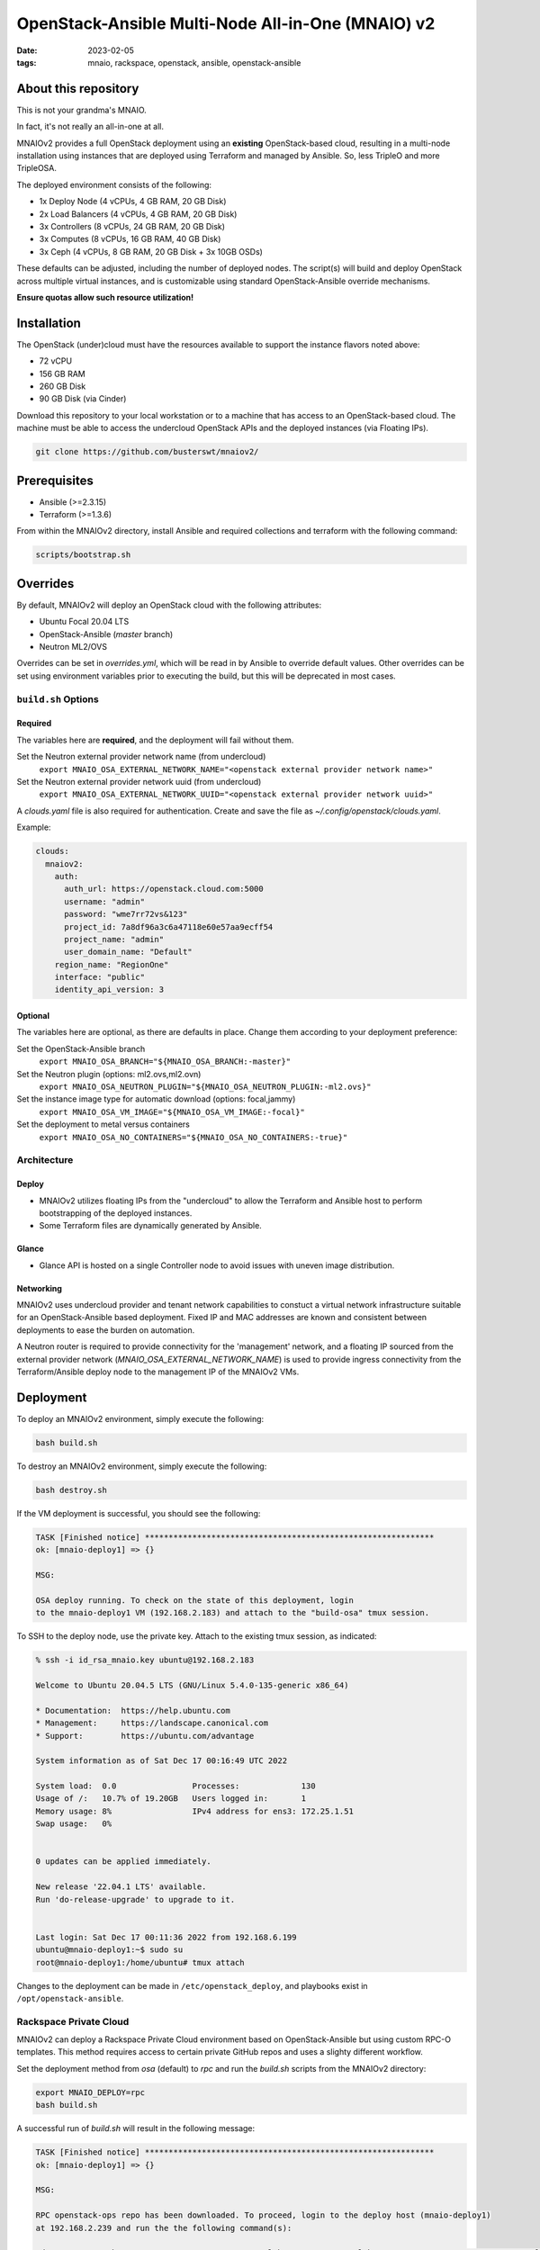 
OpenStack-Ansible Multi-Node All-in-One (MNAIO) v2
##################################################
:date: 2023-02-05
:tags: mnaio, rackspace, openstack, ansible, openstack-ansible

About this repository
---------------------

This is not your grandma's MNAIO.

In fact, it's not really an all-in-one at all.

MNAIOv2 provides a full OpenStack deployment using an **existing**
OpenStack-based cloud, resulting in a multi-node installation using instances
that are deployed using Terraform and managed by Ansible. So, less TripleO
and more TripleOSA.

The deployed environment consists of the following:

- 1x Deploy Node (4 vCPUs, 4 GB RAM, 20 GB Disk)
- 2x Load Balancers (4 vCPUs, 4 GB RAM, 20 GB Disk)
- 3x Controllers (8 vCPUs, 24 GB RAM, 20 GB Disk)
- 3x Computes (8 vCPUs, 16 GB RAM, 40 GB Disk)
- 3x Ceph (4 vCPUs, 8 GB RAM, 20 GB Disk + 3x 10GB OSDs)

These defaults can be adjusted, including the number of deployed nodes. The script(s)
will build and deploy OpenStack across multiple virtual instances, and is customizable
using standard OpenStack-Ansible override mechanisms.

**Ensure quotas allow such resource utilization!**

Installation
------------

The OpenStack (under)cloud must have the resources available to support the instance
flavors noted above:

- 72 vCPU
- 156 GB RAM
- 260 GB Disk
- 90 GB Disk (via Cinder)

Download this repository to your local workstation or to a machine that
has access to an OpenStack-based cloud. The machine must be able to access
the undercloud OpenStack APIs and the deployed instances (via Floating IPs).

.. code-block:: bash

    git clone https://github.com/busterswt/mnaiov2/

Prerequisites
-------------

- Ansible (>=2.3.15)
- Terraform (>=1.3.6)

From within the MNAIOv2 directory, install Ansible and required collections
and terraform with the following command:

.. code-block:: bash

    scripts/bootstrap.sh

Overrides
---------

By default, MNAIOv2 will deploy an OpenStack cloud with the following
attributes:

- Ubuntu Focal 20.04 LTS
- OpenStack-Ansible (`master` branch)
- Neutron ML2/OVS

Overrides can be set in `overrides.yml`, which will be read in by Ansible to
override default values. Other  overrides can be set using environment variables
prior to executing the build, but this will be deprecated in most cases.

``build.sh`` Options
====================

Required
^^^^^^^^

The variables here are **required**, and the deployment will fail without them.

Set the Neutron external provider network name (from undercloud)
  ``export MNAIO_OSA_EXTERNAL_NETWORK_NAME="<openstack external provider network name>"``

Set the Neutron external provider network uuid (from undercloud)
  ``export MNAIO_OSA_EXTERNAL_NETWORK_UUID="<openstack external provider network uuid>"``

A `clouds.yaml` file is also required for authentication. Create and save the file as
`~/.config/openstack/clouds.yaml`.

Example:

.. code-block:: bash

  clouds:
    mnaiov2:
      auth:
        auth_url: https://openstack.cloud.com:5000
        username: "admin"
        password: "wme7rr72vs&123"
        project_id: 7a8df96a3c6a47118e60e57aa9ecff54
        project_name: "admin"
        user_domain_name: "Default"
      region_name: "RegionOne"
      interface: "public"
      identity_api_version: 3

Optional
^^^^^^^^

The variables here are optional, as there are defaults in place. Change them according to
your deployment preference:

Set the OpenStack-Ansible branch
  ``export MNAIO_OSA_BRANCH="${MNAIO_OSA_BRANCH:-master}"``

Set the Neutron plugin (options: ml2.ovs,ml2.ovn)
  ``export MNAIO_OSA_NEUTRON_PLUGIN="${MNAIO_OSA_NEUTRON_PLUGIN:-ml2.ovs}"``

Set the instance image type for automatic download (options: focal,jammy)
  ``export MNAIO_OSA_VM_IMAGE="${MNAIO_OSA_VM_IMAGE:-focal}"``

Set the deployment to metal versus containers
  ``export MNAIO_OSA_NO_CONTAINERS="${MNAIO_OSA_NO_CONTAINERS:-true}"``

Architecture
============

Deploy
^^^^^^

- MNAIOv2 utilizes floating IPs from the "undercloud" to allow the Terraform and Ansible host to perform bootstrapping of the deployed instances.
- Some Terraform files are dynamically generated by Ansible.

Glance
^^^^^^

- Glance API is hosted on a single Controller node to avoid issues with uneven image distribution.

Networking
^^^^^^^^^^

MNAIOv2 uses undercloud provider and tenant network capabilities to constuct a virtual network infrastructure
suitable for an OpenStack-Ansible based deployment. Fixed IP and MAC addresses are known and consistent between
deployments to ease the burden on automation.

A Neutron router is required to provide connectivity for the 'management' network, and a floating IP sourced
from the external provider network (`MNAIO_OSA_EXTERNAL_NETWORK_NAME`) is used to provide ingress connectivity
from the Terraform/Ansible deploy node to the management IP of the MNAIOv2 VMs.

Deployment
----------

To deploy an MNAIOv2 environment, simply execute the following:

.. code-block:: bash

    bash build.sh

To destroy an MNAIOv2 environment, simply execute the following:

.. code-block:: bash

    bash destroy.sh

If the VM deployment is successful, you should see the following:

.. code-block:: bash

    TASK [Finished notice] *************************************************************
    ok: [mnaio-deploy1] => {}
    
    MSG:
    
    OSA deploy running. To check on the state of this deployment, login
    to the mnaio-deploy1 VM (192.168.2.183) and attach to the "build-osa" tmux session.

To SSH to the deploy node, use the private key. Attach to the existing tmux session, as indicated:

.. code-block:: bash

    % ssh -i id_rsa_mnaio.key ubuntu@192.168.2.183

    Welcome to Ubuntu 20.04.5 LTS (GNU/Linux 5.4.0-135-generic x86_64)
    
    * Documentation:  https://help.ubuntu.com
    * Management:     https://landscape.canonical.com
    * Support:        https://ubuntu.com/advantage
    
    System information as of Sat Dec 17 00:16:49 UTC 2022
    
    System load:  0.0                Processes:             130
    Usage of /:   10.7% of 19.20GB   Users logged in:       1
    Memory usage: 8%                 IPv4 address for ens3: 172.25.1.51
    Swap usage:   0%
    
    
    0 updates can be applied immediately.
    
    New release '22.04.1 LTS' available.
    Run 'do-release-upgrade' to upgrade to it.
    
    
    Last login: Sat Dec 17 00:11:36 2022 from 192.168.6.199
    ubuntu@mnaio-deploy1:~$ sudo su
    root@mnaio-deploy1:/home/ubuntu# tmux attach

Changes to the deployment can be made in ``/etc/openstack_deploy``, and playbooks exist in ``/opt/openstack-ansible``.

Rackspace Private Cloud
=======================

MNAIOv2 can deploy a Rackspace Private Cloud environment based on OpenStack-Ansible but
using custom RPC-O templates. This method requires access to certain private GitHub repos and
uses a slighty different workflow.

Set the deployment method from `osa` (default) to `rpc` and run the `build.sh` scripts from the MNAIOv2
directory:

.. code-block:: bash

    export MNAIO_DEPLOY=rpc
    bash build.sh

A successful run of `build.sh` will result in the following message:

.. code-block:: bash

    TASK [Finished notice] *************************************************************
    ok: [mnaio-deploy1] => {}
    
    MSG:
    
    RPC openstack-ops repo has been downloaded. To proceed, login to the deploy host (mnaio-deploy1)
    at 192.168.2.239 and run the the following command(s):
    
    cd /opt/openstack-ops; SKIP_PROMPTS=true OSA_ENV=lab1 OSA_ENV_LCASE=lab1 OSA_RELEASE=23.4.4 OSA_RUN_PLAY=false RPCO_CONFIG_BRANCH=master scripts/deploy-rpco.sh
    
    Once complete, come back and run the "setup-rpc.sh" bash script from the MNAIOv2 directory.

Once complete, login to the deploy node and run the RPC scripts using the appropriate overrides for your environment:

.. code-block:: bash

    cd /opt/openstack-ops; SKIP_PROMPTS=true OSA_ENV=lab1 OSA_ENV_LCASE=lab1 OSA_RELEASE=23.4.4 OSA_RUN_PLAY=false RPCO_CONFIG_BRANCH=master scripts/deploy-rpco.sh

Once the RPC playbook is complete, return to the deploy node and run the `setup-rpc.sh` script:

.. code-block:: bash

    bash setup-rpc.sh

A successful run of `setup-rpc.sh` will result in the following message:

.. code-block:: bash

    TASK [Finished notice] *************************************************************
    ok: [mnaio-deploy1] => {}
    
    MSG:
    
    RPC deploy running. To check on the state of this deployment, login
    to the mnaio-deploy1 VM (192.168.2.239) and attach to the "build-osa" tmux session.

From here, SSH to the mnaio-deploy1 VM and execute `tmux attach`, then run the OSA deployment
playbooks:

.. code-block:: bash

    root@adjusted-shrew-mnaio-deploy1:/opt/openstack-ansible/playbooks# openstack-ansible setup-everything.yml
